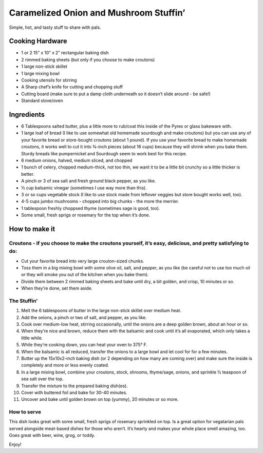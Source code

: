 Caramelized Onion and Mushroom Stuffin’
=======================================

Simple, hot, and tasty stuff to share with pals.

.. image:: images/wimzkl_caramelized-onion-mushroom-stuffin_1.jpg
    :align: center

.. image:: images/wimzkl_caramelized-onion-mushroom-stuffin_2.jpg
    :align: center

Cooking Hardware
----------------

-  1 or 2 15" x 10" x 2" rectangular baking dish
-  2 rimmed baking sheets (but only if you choose to make croutons)
-  1 large non-stick skillet
-  1 large mixing bowl
-  Cooking utensils for stirring
-  A Sharp chef’s knife for cutting and chopping stuff
-  Cutting board (make sure to put a damp cloth underneath so it doesn’t
   slide around - be safe!)
-  Standard stove/oven

Ingredients
-----------

-  6 Tablespoons salted butter, plus a little more to rub/coat this
   inside of the Pyrex or glass bakeware with.
-  1 large loaf of bread (I like to use somewhat old homemade sourdough
   and make croutons) but you can use any of your favorite bread or
   store-bought croutons (about 1 pound). If you use your favorite bread
   to make homemade croutons, it works well to cut it into 3⁄4-inch
   pieces (about 16 cups) because they will shrink when you bake them.
   Sturdy breads like pumpernickel and Sourdough seem to work best for
   this recipe.
-  6 medium onions, halved, medium sliced, and chopped
-  1 bunch of celery, chopped medium-thick, not too thin, we want it to
   be a little bit crunchy so a little thicker is better.
-  A pinch or 3 of sea salt and fresh ground black pepper, as you like.
-  ½ cup balsamic vinegar (sometimes I use way more than this).
-  3 or so cups vegetable stock (I like to use stock made from leftover
   veggies but store bought works well, too).
-  4-5 cups jumbo mushrooms - chopped into big chunks - the more the
   merrier.
-  1 tablespoon freshly choppsed thyme (sometimes sage is good, too).
-  Some small, fresh sprigs or rosemary for the top when it’s done.

How to make it
--------------

Croutons - if you choose to make the croutons yourself, it’s easy, delicious, and pretty satisfying to do:
~~~~~~~~~~~~~~~~~~~~~~~~~~~~~~~~~~~~~~~~~~~~~~~~~~~~~~~~~~~~~~~~~~~~~~~~~~~~~~~~~~~~~~~~~~~~~~~~~~~~~~~~~~

-  Cut your favorite bread into very large crouton-sized chunks.
-  Toss them in a big mixing bowl with some olive oil, salt, and pepper,
   as you like (be careful not to use too much oil or they will smoke
   you out of the kitchen when you bake them).
-  Divide them between 2 rimmed baking sheets and bake until dry, a bit
   golden, and crisp, 10 minutes or so.
-  When they’re done, set them aside.

The Stuffin’
~~~~~~~~~~~~

1.  Melt the 6 tablespoons of butter in the large non-stick skillet over
    medium heat.
2.  Add the onions, a pinch or two of salt, and pepper, as you like.
3.  Cook over medium-low heat, stirring occasionally, until the onions
    are a deep golden brown, about an hour or so.
4.  When they’re nice and brown, reduce them with the balsamic and cook
    until it’s all evaporated, which only takes a little while.
5.  While they’re cooking down, you can heat your oven to 375° F.
6.  When the balsamic is all reduced, transfer the onions to a large
    bowl and let cool for for a few minutes.
7.  Butter up the 15x10x2-inch baking dish (or 2 depending on how many
    are coming over) and make sure the inside is completely and more or
    less evenly coated.
8.  In a large mixing bowl, combine your croutons, stock, shrooms,
    thyme/sage, onions, and sprinkle ½ teaspoon of sea salt over the
    top.
9.  Transfer the mixture to the prepared baking dish(es).
10. Cover with buttered foil and bake for 30-40 minutes.
11. Uncover and bake until golden brown on top (yummy), 20 minutes or so
    more.

How to serve
~~~~~~~~~~~~

This dish looks great with some small, fresh sprigs of rosemary
sprinkled on top. Is a great option for vegatarian pals served alongside
meat-based dishes for those who aren’t. It’s hearty and makes your whole
place smell amazing, too. Goes great with beer, wine, grog, or toddy.

Enjoy!
